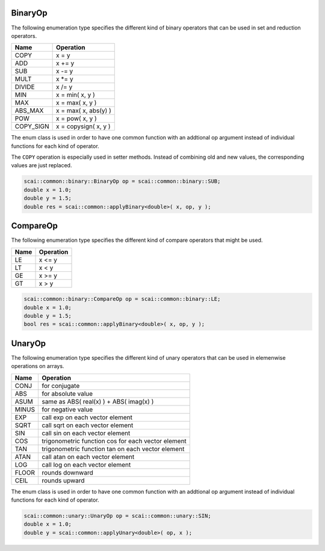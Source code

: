 .. _BinaryOp:

BinaryOp
========

The following enumeration type specifies the different kind of binary operators
that can be used in set and reduction operators.

=========  =================================
Name       Operation
=========  =================================
COPY       x = y
ADD        x += y
SUB        x -= y
MULT       x \*= y
DIVIDE     x /= y
MIN        x = min( x, y )
MAX        x = max( x, y )
ABS_MAX    x = max( x, abs(y) )
POW        x = pow( x, y )
COPY_SIGN  x = copysign( x, y )
=========  =================================

The enum class is used in order to have one common function with an addtional op argument instead
of individual functions for each kind of operator.

The ``COPY`` operation is especially used in setter methods. Instead of combining old and
new values, the corresponding values are just replaced.

.. code-block:: c++

    scai::common::binary::BinaryOp op = scai::common::binary::SUB;
    double x = 1.0;
    double y = 1.5;
    double res = scai::common::applyBinary<double>( x, op, y );

CompareOp
=========

The following enumeration type specifies the different kind of compare operators that
might be used.

=========  =================================
Name       Operation
=========  =================================
LE         x <= y
LT         x < y
GE         x >= y
GT         x > y
=========  =================================

.. code-block:: c++

    scai::common::binary::CompareOp op = scai::common::binary::LE;
    double x = 1.0;
    double y = 1.5;
    bool res = scai::common::applyBinary<double>( x, op, y );

UnaryOp
=======

The following enumeration type specifies the different kind of unary operators
that can be used in elemenwise operations on arrays.

=========  =================================
Name       Operation
=========  =================================
CONJ       for conjugate 
ABS        for absolute value
ASUM       same as ABS( real(x) ) + ABS( imag(x) )
MINUS      for negative value
EXP        call exp on each vector element
SQRT       call sqrt on each vector element
SIN        call sin on each vector element
COS        trigonometric function cos for each vector element
TAN        trigonometric function tan on each vector element
ATAN       call atan on each vector element
LOG        call log on each vector element
FLOOR      rounds downward
CEIL       rounds upward
=========  =================================

The enum class is used in order to have one common function with an addtional op argument instead
of individual functions for each kind of operator.

.. code-block:: c++

    scai::common::unary::UnaryOp op = scai::common::unary::SIN;
    double x = 1.0;
    double y = scai::common::applyUnary<double>( op, x );

